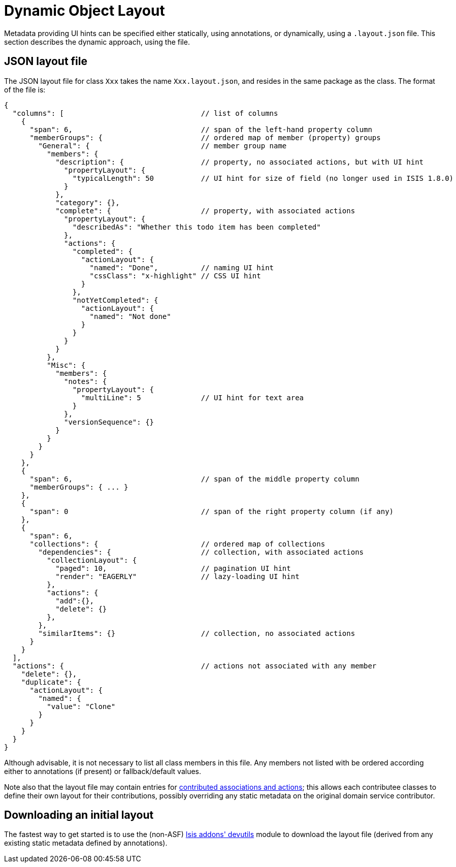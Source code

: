 [[_ugfun_object-layout_dynamic]]
= Dynamic Object Layout
:Notice: Licensed to the Apache Software Foundation (ASF) under one or more contributor license agreements. See the NOTICE file distributed with this work for additional information regarding copyright ownership. The ASF licenses this file to you under the Apache License, Version 2.0 (the "License"); you may not use this file except in compliance with the License. You may obtain a copy of the License at. http://www.apache.org/licenses/LICENSE-2.0 . Unless required by applicable law or agreed to in writing, software distributed under the License is distributed on an "AS IS" BASIS, WITHOUT WARRANTIES OR  CONDITIONS OF ANY KIND, either express or implied. See the License for the specific language governing permissions and limitations under the License.
:_basedir: ../
:_imagesdir: images/



Metadata providing UI hints can be specified either statically, using annotations, or dynamically, using a `.layout.json` file.  This section describes the dynamic approach, using the file.


== JSON layout file

The JSON layout file for class `Xxx` takes the name `Xxx.layout.json`, and resides in the same package as the class.
The format of the file is:

[source,javascript]
----
{
  "columns": [                                // list of columns
    {
      "span": 6,                              // span of the left-hand property column
      "memberGroups": {                       // ordered map of member (property) groups
        "General": {                          // member group name
          "members": {
            "description": {                  // property, no associated actions, but with UI hint
              "propertyLayout": {
                "typicalLength": 50           // UI hint for size of field (no longer used in ISIS 1.8.0)
              }
            },
            "category": {},
            "complete": {                     // property, with associated actions
              "propertyLayout": {
                "describedAs": "Whether this todo item has been completed"
              },
              "actions": {
                "completed": {
                  "actionLayout": {
                    "named": "Done",          // naming UI hint
                    "cssClass": "x-highlight" // CSS UI hint
                  }
                },
                "notYetCompleted": {
                  "actionLayout": {
                    "named": "Not done"
                  }
                }
              }
            }
          },
          "Misc": {
            "members": {
              "notes": {
                "propertyLayout": {
                  "multiLine": 5              // UI hint for text area
                }
              },
              "versionSequence": {}
            }
          }
        }
      }
    },
    {
      "span": 6,                              // span of the middle property column
      "memberGroups": { ... }
    },
    {
      "span": 0                               // span of the right property column (if any)
    },
    {
      "span": 6,
      "collections": {                        // ordered map of collections
        "dependencies": {                     // collection, with associated actions
          "collectionLayout": {
            "paged": 10,                      // pagination UI hint
            "render": "EAGERLY"               // lazy-loading UI hint
          },
          "actions": {
            "add":{},
            "delete": {}
          },
        },
        "similarItems": {}                    // collection, no associated actions
      }
    }
  ],
  "actions": {                                // actions not associated with any member
    "delete": {},
    "duplicate": {
      "actionLayout": {
        "named": {
          "value": "Clone"
        }
      }
    }
  }
}
----

Although advisable, it is not necessary to list all class members in this file. Any members not listed with be
ordered according either to annotations (if present) or fallback/default values.

Note also that the layout file may contain entries for xref:ug.adoc#_ugfun_how-tos_contributed-members[contributed associations and actions]; this allows each contributee classes to define their own layout for their contributions, possibly overriding any static metadata on the original domain service contributor.



== Downloading an initial layout

The fastest way to get started is to use the (non-ASF) link:http://github.com/isisaddons/isis-module-devutils[Isis addons' devutils] module to download the layout file (derived from any existing static metadata defined by annotations).



